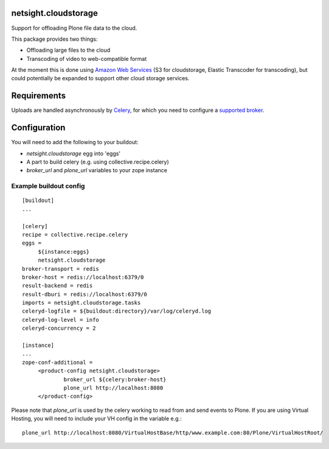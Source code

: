 netsight.cloudstorage
=====================

Support for offloading Plone file data to the cloud.

This package provides two things:

* Offloading large files to the cloud
* Transcoding of video to web-compatible format

At the moment this is done using `Amazon Web Services <http://aws.amazon.com>`_ 
(S3 for cloudstorage, Elastic Transcoder for transcoding), 
but could potentially be expanded to support other cloud storage services.

Requirements
============

Uploads are handled asynchronously by `Celery <http://docs.celeryproject.org>`_,
for which you need to configure a 
`supported broker <http://docs.celeryproject.org/en/latest/getting-started/brokers>`_.

Configuration
=============

You will need to add the following to your buildout:

* `netsight.cloudstorage` egg into 'eggs'
* A part to build celery (e.g. using collective.recipe.celery)
* `broker_url` and `plone_url` variables to your zope instance

Example buildout config
-----------------------

::

   [buildout]
   ...

   [celery]
   recipe = collective.recipe.celery
   eggs =
        ${instance:eggs}
        netsight.cloudstorage
   broker-transport = redis
   broker-host = redis://localhost:6379/0
   result-backend = redis
   result-dburi = redis://localhost:6379/0
   imports = netsight.cloudstorage.tasks
   celeryd-logfile = ${buildout:directory}/var/log/celeryd.log
   celeryd-log-level = info
   celeryd-concurrency = 2

   [instance]
   ...
   zope-conf-additional =
        <product-config netsight.cloudstorage>
                broker_url ${celery:broker-host}
                plone_url http://localhost:8080
        </product-config>


Please note that `plone_url` is used by the celery working to read from and send events to Plone. If you are using Virtual Hosting, you will need to include your VH config in the variable e.g.:

::

    plone_url http://localhost:8080/VirtualHostBase/http/www.example.com:80/Plone/VirtualHostRoot/


